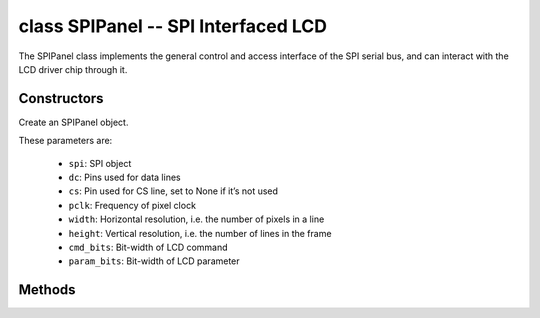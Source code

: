 class SPIPanel -- SPI Interfaced LCD
=====================================

The SPIPanel class implements the general control and access interface of the SPI serial bus, and can interact with the LCD driver chip through it.

Constructors
------------

.. class:: SPIPanel(spi: machine.SPI, dc: Pin, cs: Pin=None, pclk: int=10000000, width: int=240, height: int=240, cmd_bits: int=8, param_bits: int=8)

    Create an SPIPanel object.

    These parameters are:

        - ``spi``: SPI object
        - ``dc``: Pins used for data lines
        - ``cs``: Pin used for CS line, set to None if it’s not used
        - ``pclk``: Frequency of pixel clock
        - ``width``: Horizontal resolution, i.e. the number of pixels in a line
        - ``height``: Vertical resolution, i.e. the number of lines in the frame
        - ``cmd_bits``: Bit-width of LCD command
        - ``param_bits``: Bit-width of LCD parameter

Methods
-------

.. method:: SPIPanel.tx_param(cmd: int, param: bytes=None)

    Transmit LCD command and corresponding parameters.

    - cmd - The specific LCD command
    - param - Buffer that holds the command specific parameters

.. method:: SPIPanel.tx_color(cmd: int, color: bytes=None)

    Transmit LCD RGB data.

    - cmd - The specific LCD command
    - param - Buffer that holds the RGB color data

.. method:: SPIPanel.deinit()

    Destroys SPIPanel object.
